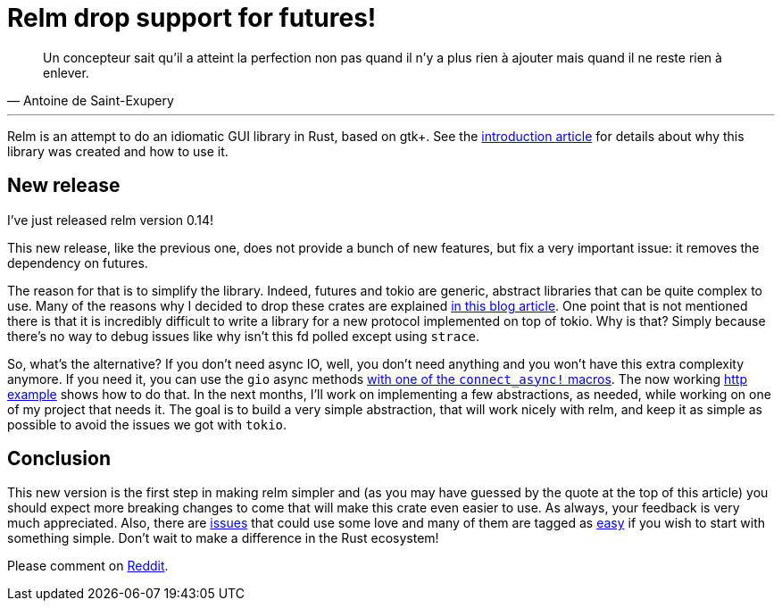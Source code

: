 = Relm drop support for futures!
:page-navtitle: Relm drop support for futures!
:page-layout: page-fullwidth

[quote, Antoine de Saint-Exupery]
____
Un concepteur sait qu’il a atteint la perfection non pas quand il n’y a plus rien à ajouter mais quand il ne reste rien à enlever.
____

'''

Relm is an attempt to do an idiomatic GUI library in Rust, based on gtk+.
See the https://antoyo.github.io/jekyll-relm-blog/relm-intro[introduction article] for details about why this library was created and how to use it.

== New release

I've just released relm version 0.14!

This new release, like the previous one, does not provide a bunch of new features, but fix a very important issue:
it removes the dependency on futures.

The reason for that is to simplify the library.
Indeed, futures and tokio are generic, abstract libraries that can be quite complex to use.
Many of the reasons why I decided to drop these crates are explained https://theta.eu.org/2017/08/04/async-rust.html[in this blog article].
One point that is not mentioned there is that it is incredibly difficult to write a library for a new protocol implemented on top of tokio.
Why is that? Simply because there's no way to debug issues like why isn't this fd polled except using `strace`.

So, what's the alternative?
If you don't need async IO, well, you don't need anything and you won't have this extra complexity anymore.
If you need it, you can use the `gio` async methods https://github.com/antoyo/relm/blob/9b1b527e8b5bdabaa34e37103e6d93e05cb8a8b3/relm-state/src/macros.rs#L129[with one of the `connect_async!` macros].
The now working https://github.com/antoyo/relm/blob/master/examples/http/src/main.rs#L228-L303[http example] shows how to do that.
In the next months, I'll work on implementing a few abstractions, as needed, while working on one of my project that needs it.
The goal is to build a very simple abstraction, that will work nicely with relm, and keep it as simple as possible to avoid the issues we got with `tokio`.

== Conclusion

This new version is the first step in making relm simpler and (as you may have guessed by the quote at the top of this article) you should expect more breaking changes to come that will make this crate even easier to use.
As always, your feedback is very much appreciated.
Also, there are https://github.com/antoyo/relm/issues[issues] that could use some love and many of them are tagged as https://github.com/antoyo/relm/issues?q=is%3Aopen+is%3Aissue+label%3Aeasy[easy] if you wish to start with something simple.
Don't wait to make a difference in the Rust ecosystem!

Please comment on https://www.reddit.com/r/rust/comments/88op3r/relm_drop_support_for_futures/[Reddit].
